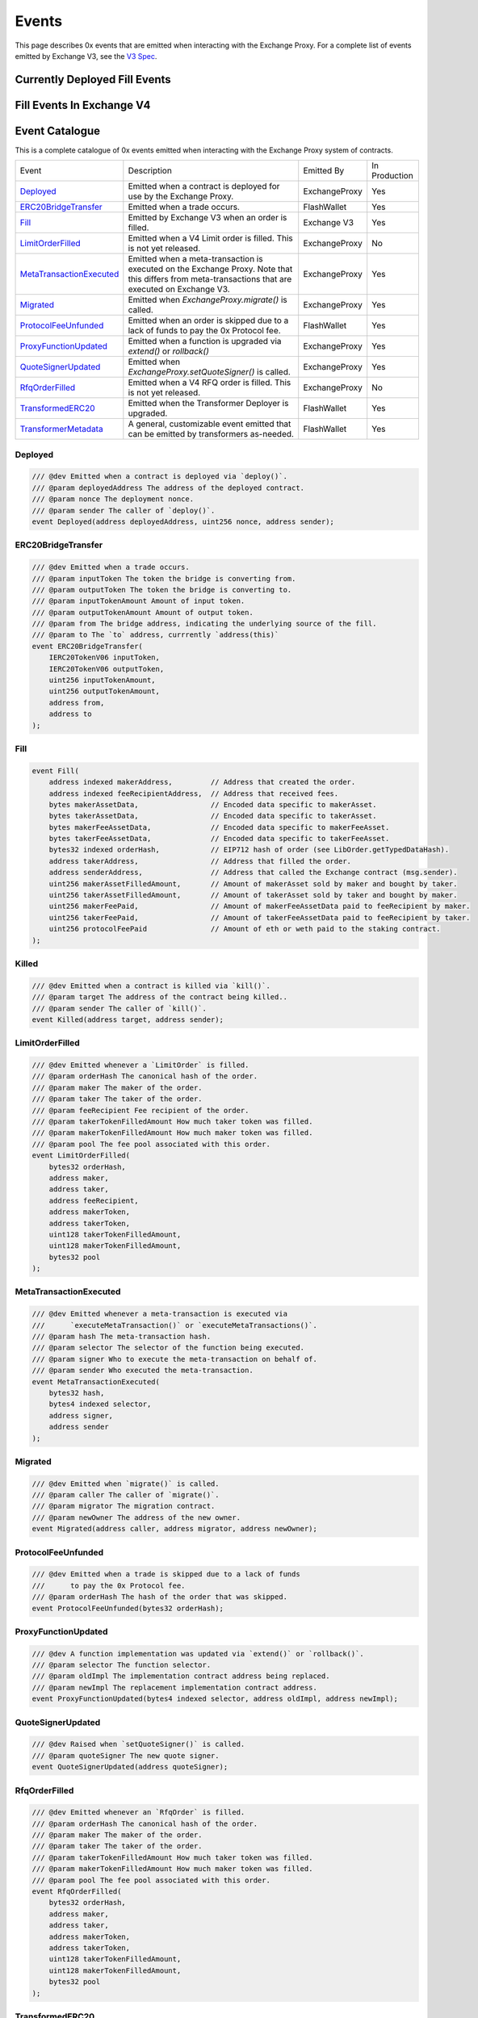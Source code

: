 ###############################
Events
###############################

This page describes 0x events that are emitted when interacting with the Exchange Proxy.
For a complete list of events emitted by Exchange V3, see the `V3 Spec <https://github.com/0xProject/0x-protocol-specification/blob/master/v3/v3-specification.md#events>`_.

Currently Deployed Fill Events
==============================



















Fill Events In Exchange V4
==========================




.. image:: ../_static/img/events.png
    :scale: 30%












Event Catalogue
===============

This is a complete catalogue of 0x events emitted when interacting with the Exchange Proxy system of contracts.

.. _Deployed: #id1
.. _ERC20BridgeTransfer: #id2
.. _Fill: #id3
.. _LimitOrderFilled: #id4
.. _MetaTransactionExecuted: #id5
.. _Migrated: #id6
.. _ProtocolFeeUnfunded: #id7
.. _ProxyFunctionUpdated: #id8
.. _QuoteSignerUpdated: #id9
.. _RfqOrderFilled: #id10
.. _TransformedERC20: #id11
.. _TransformerMetadata: #id12


+-------------------------+--------------------------------------------------------------------------------------+---------------+---------------+
| Event                   | Description                                                                          | Emitted By    | In Production |
+-------------------------+--------------------------------------------------------------------------------------+---------------+---------------+
| Deployed_               | Emitted when a contract is deployed for use by the Exchange Proxy.                   | ExchangeProxy | Yes           |
+-------------------------+--------------------------------------------------------------------------------------+---------------+---------------+
| ERC20BridgeTransfer_    | Emitted when a trade occurs.                                                         | FlashWallet   | Yes           |
+-------------------------+--------------------------------------------------------------------------------------+---------------+---------------+
| Fill_                   | Emitted by Exchange V3 when an order is filled.                                      | Exchange V3   | Yes           |
+-------------------------+--------------------------------------------------------------------------------------+---------------+---------------+
| LimitOrderFilled_       | Emitted when a V4 Limit order is filled. This is not yet released.                   | ExchangeProxy | No            |
+-------------------------+--------------------------------------------------------------------------------------+---------------+---------------+
| MetaTransactionExecuted_| Emitted when a meta-transaction is executed on the Exchange Proxy.                   | ExchangeProxy | Yes           |
|                         | Note that this differs from meta-transactions that are executed on Exchange V3.      |               |               |
+-------------------------+--------------------------------------------------------------------------------------+---------------+---------------+
| Migrated_               | Emitted when `ExchangeProxy.migrate()` is called.                                    | ExchangeProxy | Yes           |
+-------------------------+--------------------------------------------------------------------------------------+---------------+---------------+
| ProtocolFeeUnfunded_    | Emitted when an order is skipped due to a lack of funds to pay the 0x Protocol fee.  | FlashWallet   | Yes           |
+-------------------------+--------------------------------------------------------------------------------------+---------------+---------------+
| ProxyFunctionUpdated_   | Emitted when a function is upgraded via `extend()` or `rollback()`                   | ExchangeProxy | Yes           |
+-------------------------+--------------------------------------------------------------------------------------+---------------+---------------+
| QuoteSignerUpdated_     | Emitted when `ExchangeProxy.setQuoteSigner()` is called.                             | ExchangeProxy | Yes           |
+-------------------------+--------------------------------------------------------------------------------------+---------------+---------------+
| RfqOrderFilled_         | Emitted when a V4 RFQ order is filled. This is not yet released.                     | ExchangeProxy | No            |
+-------------------------+--------------------------------------------------------------------------------------+---------------+---------------+
| TransformedERC20_       | Emitted when the Transformer Deployer is upgraded.                                   | FlashWallet   | Yes           |
+-------------------------+--------------------------------------------------------------------------------------+---------------+---------------+
| TransformerMetadata_    | A general, customizable event emitted that can be emitted by transformers as-needed. | FlashWallet   | Yes           |
+-------------------------+--------------------------------------------------------------------------------------+---------------+---------------+

Deployed
--------

.. code-block:: solidity

    /// @dev Emitted when a contract is deployed via `deploy()`.
    /// @param deployedAddress The address of the deployed contract.
    /// @param nonce The deployment nonce.
    /// @param sender The caller of `deploy()`.
    event Deployed(address deployedAddress, uint256 nonce, address sender);

ERC20BridgeTransfer
-------------------
.. code-block:: solidity

    /// @dev Emitted when a trade occurs.
    /// @param inputToken The token the bridge is converting from.
    /// @param outputToken The token the bridge is converting to.
    /// @param inputTokenAmount Amount of input token.
    /// @param outputTokenAmount Amount of output token.
    /// @param from The bridge address, indicating the underlying source of the fill.
    /// @param to The `to` address, currrently `address(this)`
    event ERC20BridgeTransfer(
        IERC20TokenV06 inputToken,
        IERC20TokenV06 outputToken,
        uint256 inputTokenAmount,
        uint256 outputTokenAmount,
        address from,
        address to
    );

Fill
----
.. code-block:: solidity

    event Fill(
        address indexed makerAddress,         // Address that created the order.
        address indexed feeRecipientAddress,  // Address that received fees.
        bytes makerAssetData,                 // Encoded data specific to makerAsset.
        bytes takerAssetData,                 // Encoded data specific to takerAsset.
        bytes makerFeeAssetData,              // Encoded data specific to makerFeeAsset.
        bytes takerFeeAssetData,              // Encoded data specific to takerFeeAsset.
        bytes32 indexed orderHash,            // EIP712 hash of order (see LibOrder.getTypedDataHash).
        address takerAddress,                 // Address that filled the order.
        address senderAddress,                // Address that called the Exchange contract (msg.sender).
        uint256 makerAssetFilledAmount,       // Amount of makerAsset sold by maker and bought by taker.
        uint256 takerAssetFilledAmount,       // Amount of takerAsset sold by taker and bought by maker.
        uint256 makerFeePaid,                 // Amount of makerFeeAssetData paid to feeRecipient by maker.
        uint256 takerFeePaid,                 // Amount of takerFeeAssetData paid to feeRecipient by taker.
        uint256 protocolFeePaid               // Amount of eth or weth paid to the staking contract.
    );


Killed
------

.. code-block:: solidity

    /// @dev Emitted when a contract is killed via `kill()`.
    /// @param target The address of the contract being killed..
    /// @param sender The caller of `kill()`.
    event Killed(address target, address sender);

LimitOrderFilled
----------------
.. code-block:: solidity

    /// @dev Emitted whenever a `LimitOrder` is filled.
    /// @param orderHash The canonical hash of the order.
    /// @param maker The maker of the order.
    /// @param taker The taker of the order.
    /// @param feeRecipient Fee recipient of the order.
    /// @param takerTokenFilledAmount How much taker token was filled.
    /// @param makerTokenFilledAmount How much maker token was filled.
    /// @param pool The fee pool associated with this order.
    event LimitOrderFilled(
        bytes32 orderHash,
        address maker,
        address taker,
        address feeRecipient,
        address makerToken,
        address takerToken,
        uint128 takerTokenFilledAmount,
        uint128 makerTokenFilledAmount,
        bytes32 pool
    );

MetaTransactionExecuted
-----------------------

.. code-block:: solidity

    /// @dev Emitted whenever a meta-transaction is executed via
    ///      `executeMetaTransaction()` or `executeMetaTransactions()`.
    /// @param hash The meta-transaction hash.
    /// @param selector The selector of the function being executed.
    /// @param signer Who to execute the meta-transaction on behalf of.
    /// @param sender Who executed the meta-transaction.
    event MetaTransactionExecuted(
        bytes32 hash,
        bytes4 indexed selector,
        address signer,
        address sender
    );

Migrated
--------

.. code-block:: solidity

    /// @dev Emitted when `migrate()` is called.
    /// @param caller The caller of `migrate()`.
    /// @param migrator The migration contract.
    /// @param newOwner The address of the new owner.
    event Migrated(address caller, address migrator, address newOwner);

ProtocolFeeUnfunded
-------------------

.. code-block:: solidity

    /// @dev Emitted when a trade is skipped due to a lack of funds
    ///      to pay the 0x Protocol fee.
    /// @param orderHash The hash of the order that was skipped.
    event ProtocolFeeUnfunded(bytes32 orderHash);

ProxyFunctionUpdated
--------------------

.. code-block:: solidity

    /// @dev A function implementation was updated via `extend()` or `rollback()`.
    /// @param selector The function selector.
    /// @param oldImpl The implementation contract address being replaced.
    /// @param newImpl The replacement implementation contract address.
    event ProxyFunctionUpdated(bytes4 indexed selector, address oldImpl, address newImpl);

QuoteSignerUpdated
------------------
.. code-block:: solidity

    /// @dev Raised when `setQuoteSigner()` is called.
    /// @param quoteSigner The new quote signer.
    event QuoteSignerUpdated(address quoteSigner);

RfqOrderFilled
--------------
.. code-block:: solidity

    /// @dev Emitted whenever an `RfqOrder` is filled.
    /// @param orderHash The canonical hash of the order.
    /// @param maker The maker of the order.
    /// @param taker The taker of the order.
    /// @param takerTokenFilledAmount How much taker token was filled.
    /// @param makerTokenFilledAmount How much maker token was filled.
    /// @param pool The fee pool associated with this order.
    event RfqOrderFilled(
        bytes32 orderHash,
        address maker,
        address taker,
        address makerToken,
        address takerToken,
        uint128 takerTokenFilledAmount,
        uint128 makerTokenFilledAmount,
        bytes32 pool
    );

TransformedERC20
----------------

.. code-block:: solidity

    /// @dev Raised upon a successful `transformERC20`.
    /// @param taker The taker (caller) address.
    /// @param inputToken The token being provided by the taker.
    ///        If `0xeee...`, ETH is implied and should be provided with the call.`
    /// @param outputToken The token to be acquired by the taker.
    ///        `0xeee...` implies ETH.
    /// @param inputTokenAmount The amount of `inputToken` to take from the taker.
    /// @param outputTokenAmount The amount of `outputToken` received by the taker.
    event TransformedERC20(
        address indexed taker,
        address inputToken,
        address outputToken,
        uint256 inputTokenAmount,
        uint256 outputTokenAmount
    );

TransformerDeployerUpdated
--------------------------

.. code-block:: solidity

    /// @dev Raised when `setTransformerDeployer()` is called.
    /// @param transformerDeployer The new deployer address.
    event TransformerDeployerUpdated(address transformerDeployer);


TransformerMetadata
-------------------

.. code-block:: solidity

    /// @dev A transformer that just emits an event with an arbitrary byte payload.
    event TransformerMetadata(
        bytes32 callDataHash,
        address sender,
        address taker,
        bytes data
    );










